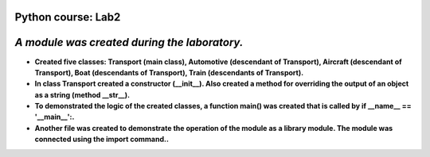 Python course: Lab2 
=====================

*A module was created during the laboratory.*
==============================================
* **Created five classes: Transport (main class), Automotive (descendant of Transport), Aircraft (descendant of Transport), Boat (descendants of Transport), Train (descendants of Transport).**
* **In class Transport created a constructor (__init__). Also created a method for overriding the output of an object as a string (method __str__).** 
* **To demonstrated the logic of the created classes, a function main() was created that is called by if __name__ == '__main__':.**
* **Another file was created to demonstrate the operation of the module as a library module. The module was connected using the import command..** 
